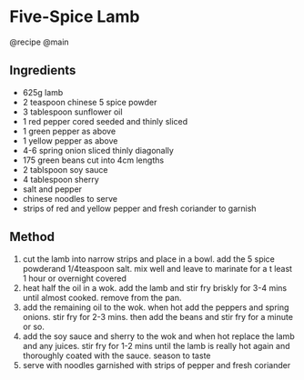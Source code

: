 * Five-Spice Lamb
@recipe @main

** Ingredients

- 625g lamb
- 2 teaspoon chinese 5 spice powder
- 3 tablespoon sunflower oil
- 1 red pepper cored seeded and thinly sliced
- 1 green pepper as above
- 1 yellow pepper as above
- 4-6 spring onion sliced thinly diagonally
- 175 green beans cut into 4cm lengths
- 2 tablspoon soy sauce
- 4 tablespoon sherry
- salt and pepper
- chinese noodles to serve
- strips of red and yellow pepper and fresh coriander to garnish

** Method

1. cut the lamb into narrow strips and place in a bowl. add the 5 spice powderand 1/4teaspoon salt. mix well and leave to marinate for a t least 1 hour or overnight covered
2. heat half the oil in a wok. add the lamb and stir fry briskly for 3-4 mins until almost cooked. remove from the pan.
3. add the remaining oil to the wok. when hot add the peppers and spring onions. stir fry for 2-3 mins. then add the beans and stir fry for a minute or so.
4. add the soy sauce and sherry to the wok and when hot replace the lamb and any juices. stir fry for 1-2 mins until the lamb is really hot again and thoroughly coated with the sauce. season to taste
5. serve with noodles garnished with strips of pepper and fresh coriander
